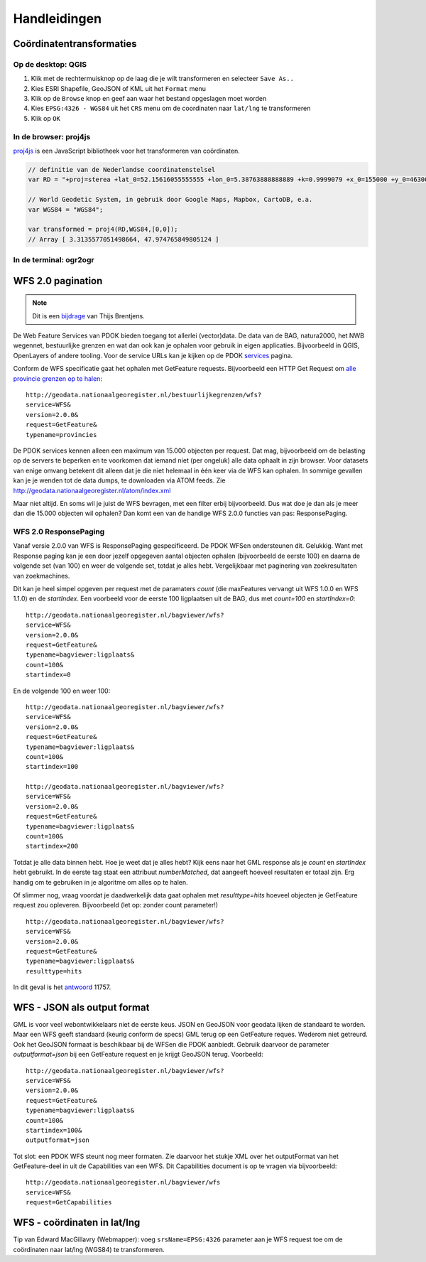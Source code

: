 #############
Handleidingen
#############

*************************
Coördinatentransformaties
*************************

Op de desktop: QGIS
===================

1. Klik met de rechtermuisknop op de laag die je wilt transformeren en selecteer ``Save As..``
2. Kies ESRI Shapefile, GeoJSON of KML uit het ``Format`` menu
3. Klik op de ``Browse`` knop en geef aan waar het bestand opgeslagen moet worden
4. Kies ``EPSG:4326 - WGS84`` uit het ``CRS`` menu om de coordinaten naar ``lat/lng`` te transformeren
5. Klik op ``OK``

.. image:: images/qgis-vector-save.png
    :align: center

In de browser: proj4js
======================

`proj4js <http://proj4js.org/>`_ is een JavaScript bibliotheek voor het transformeren van coördinaten. 

.. code-block:: javascript

    // definitie van de Nederlandse coordinatenstelsel
    var RD = "+proj=sterea +lat_0=52.15616055555555 +lon_0=5.38763888888889 +k=0.9999079 +x_0=155000 +y_0=463000 +ellps=bessel +units=m +towgs84=565.2369,50.0087,465.658,-0.406857330322398,0.350732676542563,-1.8703473836068,4.0812 +no_defs";

    // World Geodetic System, in gebruik door Google Maps, Mapbox, CartoDB, e.a.
    var WGS84 = "WGS84";
    
    var transformed = proj4(RD,WGS84,[0,0]);
    // Array [ 3.3135577051498664, 47.974765849805124 ]
    

In de terminal: ogr2ogr
=======================


******************
WFS 2.0 pagination
******************
.. NOTE:: Dit is een `bijdrage <http://www.brentjensgeoict.nl/index.php?post=haal-meer-data-en-geojson-uit-een-pdok-wfs>`_ van Thijs Brentjens.

De Web Feature Services van PDOK bieden toegang tot allerlei (vector)data. De data van de BAG, natura2000, het NWB wegennet, bestuurlijke grenzen en wat dan ook kan je ophalen voor gebruik in eigen applicaties. Bijvoorbeeld in QGIS, OpenLayers of andere tooling. Voor de service URLs kan je kijken op de PDOK `services <https://www.pdok.nl/nl/producten/pdok-services>`_ pagina.

Conform de WFS specificatie gaat het ophalen met GetFeature requests. Bijvoorbeeld een HTTP Get Request om `alle provincie grenzen op te halen <http://geodata.nationaalgeoregister.nl/bestuurlijkegrenzen/wfs?service=WFS&version=2.0.0&request=GetFeature&typename=provincies>`_:

::

    http://geodata.nationaalgeoregister.nl/bestuurlijkegrenzen/wfs?
    service=WFS&
    version=2.0.0&
    request=GetFeature&
    typename=provincies

De PDOK services kennen alleen een maximum van 15.000 objecten per request. Dat mag, bijvoorbeeld om de belasting op de servers te beperken en te voorkomen dat iemand niet (per ongeluk) alle data ophaalt in zijn browser. Voor datasets van enige omvang betekent dit alleen dat je die niet helemaal in één keer via de WFS kan ophalen. In sommige gevallen kan je je wenden tot de data dumps, te downloaden via ATOM feeds. Zie `<http://geodata.nationaalgeoregister.nl/atom/index.xml>`_

Maar niet altijd. En soms wil je juist de WFS bevragen, met een filter erbij bijvoorbeeld. Dus wat doe je dan als je meer dan die 15.000 objecten wil ophalen? Dan komt een van de handige WFS 2.0.0 functies van pas: ResponsePaging.

WFS 2.0 ResponsePaging
======================

Vanaf versie 2.0.0 van WFS is ResponsePaging gespecificeerd. De PDOK WFSen ondersteunen dit. Gelukkig. Want met Response paging kan je een door jezelf opgegeven aantal objecten ophalen (bijvoorbeeld de eerste 100) en daarna de volgende set (van 100) en weer de volgende set, totdat je alles hebt. Vergelijkbaar met paginering van zoekresultaten van zoekmachines.

Dit kan je heel simpel opgeven per request met de paramaters *count* (die maxFeatures vervangt uit WFS 1.0.0 en WFS 1.1.0) en de *startIndex*. Een voorbeeld voor de eerste 100 ligplaatsen uit de BAG, dus met *count=100* en *startIndex=0*:

::

    http://geodata.nationaalgeoregister.nl/bagviewer/wfs?
    service=WFS&
    version=2.0.0&
    request=GetFeature&
    typename=bagviewer:ligplaats&
    count=100&
    startindex=0

En de volgende 100 en weer 100:

::

    http://geodata.nationaalgeoregister.nl/bagviewer/wfs?
    service=WFS&
    version=2.0.0&
    request=GetFeature&
    typename=bagviewer:ligplaats&
    count=100&
    startindex=100

    http://geodata.nationaalgeoregister.nl/bagviewer/wfs?
    service=WFS&
    version=2.0.0&
    request=GetFeature&
    typename=bagviewer:ligplaats&
    count=100&
    startindex=200

Totdat je alle data binnen hebt. Hoe je weet dat je alles hebt? Kijk eens naar het GML response als je *count* en *startIndex* hebt gebruikt. In de eerste tag staat een attribuut *numberMatched*, dat aangeeft hoeveel resultaten er totaal zijn. Erg handig om te gebruiken in je algoritme om alles op te halen.

Of slimmer nog, vraag voordat je daadwerkelijk data gaat ophalen met *resulttype=hits* hoeveel objecten je GetFeature request zou opleveren. Bijvoorbeeld (let op: zonder count parameter!)

::

    http://geodata.nationaalgeoregister.nl/bagviewer/wfs?
    service=WFS&
    version=2.0.0&
    request=GetFeature&
    typename=bagviewer:ligplaats&
    resulttype=hits

In dit geval is het `antwoord <http://geodata.nationaalgeoregister.nl/bagviewer/wfs?service=WFS&version=2.0.0&request=GetFeature&typename=bagviewer:ligplaats&resulttype=hits>`_ 11757.

****************************
WFS - JSON als output format
****************************

GML is voor veel webontwikkelaars niet de eerste keus. JSON en GeoJSON voor geodata lijken de standaard te worden. Maar een WFS geeft standaard (keurig conform de specs) GML terug op een GetFeature reques. Wederom niet getreurd. Ook het GeoJSON formaat is beschikbaar bij de WFSen die PDOK aanbiedt. Gebruik daarvoor de parameter *outputformat=json* bij een GetFeature request en je krijgt GeoJSON terug. Voorbeeld:

::

    http://geodata.nationaalgeoregister.nl/bagviewer/wfs?
    service=WFS&
    version=2.0.0&
    request=GetFeature&
    typename=bagviewer:ligplaats&
    count=100&
    startindex=100&
    outputformat=json 
    
Tot slot: een PDOK WFS steunt nog meer formaten. Zie daarvoor het stukje XML over het outputFormat van het GetFeature-deel in uit de Capabilities van een WFS. Dit Capabilities document is op te vragen via bijvoorbeeld:

::

    http://geodata.nationaalgeoregister.nl/bagviewer/wfs
    service=WFS&
    request=GetCapabilities

****************************
WFS - coördinaten in lat/lng
****************************

Tip van Edward MacGillavry (Webmapper): voeg ``srsName=EPSG:4326`` parameter aan je WFS request toe om de coördinaten naar lat/lng (WGS84) te transformeren.